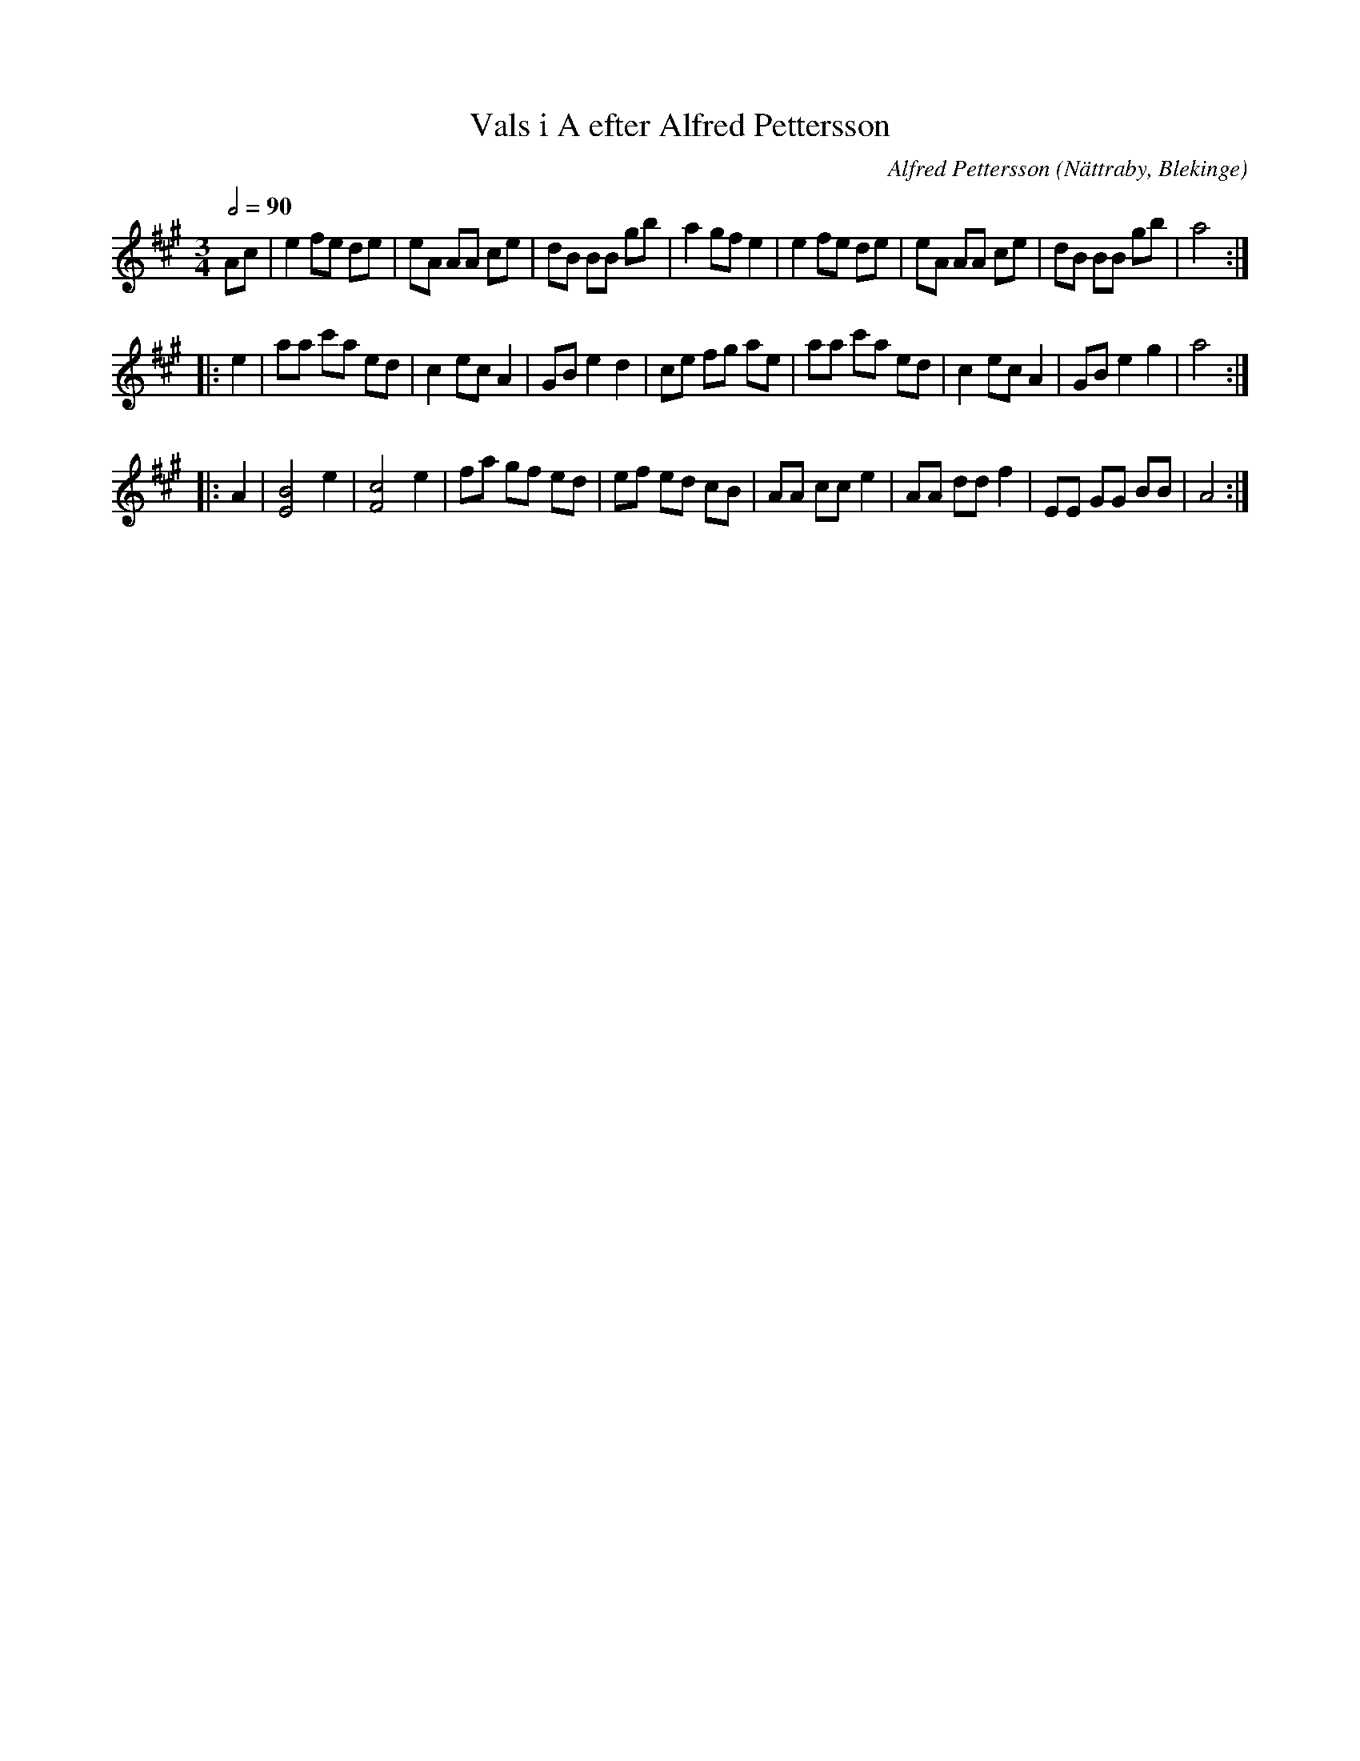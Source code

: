 %%abc-charset utf-8

X:1
T:Vals i A efter Alfred Pettersson
C:Alfred Pettersson
O:Nättraby, Blekinge
R:Vals
M:3/4
L:1/8
Z:Andy Davey 2018
K:A
Q:1/2=90
Ac | e2 fe de | eA AA ce | dB BB gb | a2 gf e2 | e2 fe de | eA AA ce | dB BB gb | a4 :|
|:e2 | aa c'a ed | c2 ec A2 | GB e2 d2 | ce fg ae | aa c'a ed | c2 ec A2 | GB e2 g2 | a4 :|
|:A2 | [BE]4 e2 | [cF]4 e2 | fa gf ed | ef ed cB | AA cc e2 | AA dd f2 | EE GG BB | A4 :|

